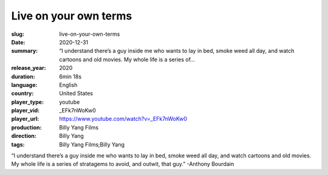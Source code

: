 Live on your own terms
######################

:slug: live-on-your-own-terms
:date: 2020-12-31
:summary: “I understand there’s a guy inside me who wants to lay in bed, smoke weed all day, and watch cartoons and old movies. My whole life is a series of...
:release_year: 2020
:duration: 6min 18s
:language: English
:country: United States
:player_type: youtube
:player_vid: _EFk7nWoKw0
:player_url: https://www.youtube.com/watch?v=_EFk7nWoKw0
:production: Billy Yang Films
:direction: Billy Yang
:tags: Billy Yang Films;Billy Yang

“I understand there’s a guy inside me who wants to lay in bed, smoke weed all day, and watch cartoons and old movies. My whole life is a series of stratagems to avoid, and outwit, that guy.” -Anthony Bourdain
